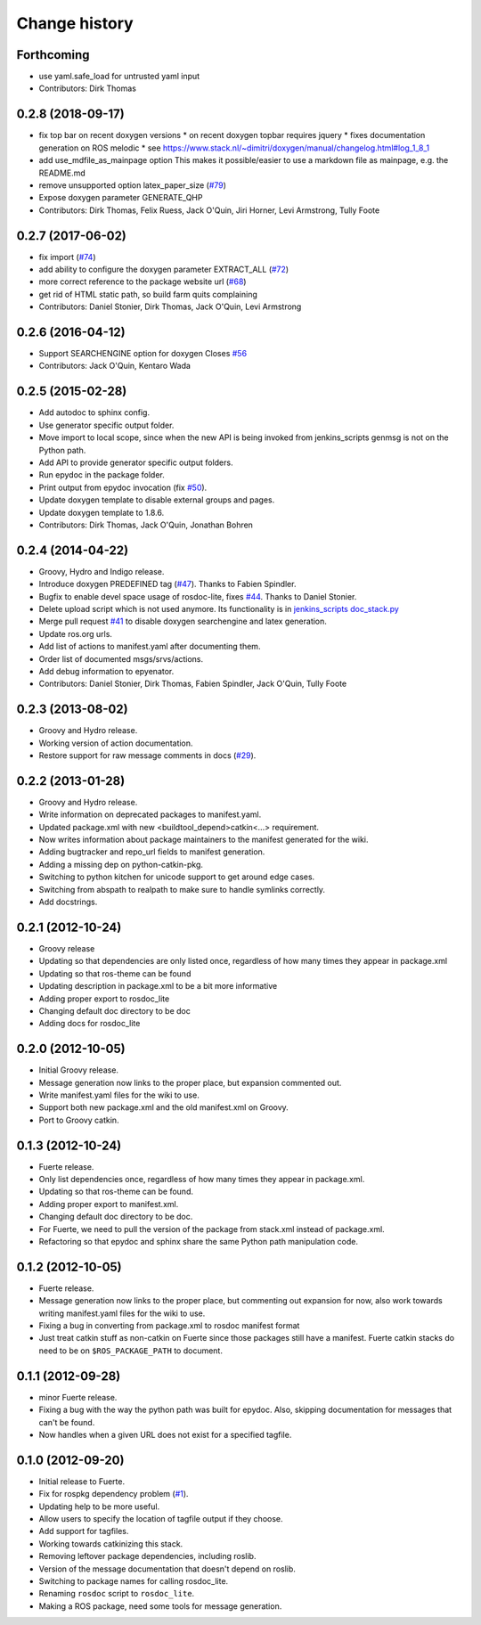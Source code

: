 Change history
==============

Forthcoming
-----------
* use yaml.safe_load for untrusted yaml input
* Contributors: Dirk Thomas

0.2.8 (2018-09-17)
------------------
* fix top bar on recent doxygen versions
  * on recent doxygen topbar requires jquery
  * fixes documentation generation on ROS melodic
  * see https://www.stack.nl/~dimitri/doxygen/manual/changelog.html#log_1_8_1
* add use_mdfile_as_mainpage option
  This makes it possible/easier to use a markdown file as mainpage, e.g. the README.md
* remove unsupported option latex_paper_size (`#79 <https://github.com/ros-infrastructure/rosdoc_lite/issues/79>`_)
* Expose doxygen parameter GENERATE_QHP
* Contributors: Dirk Thomas, Felix Ruess, Jack O'Quin, Jiri Horner, Levi Armstrong, Tully Foote

0.2.7 (2017-06-02)
------------------
* fix import (`#74 <https://github.com/ros-infrastructure/rosdoc_lite/issues/74>`_)
* add ability to configure the doxygen parameter EXTRACT_ALL (`#72 <https://github.com/ros-infrastructure/rosdoc_lite/issues/72>`_)
* more correct reference to the package website url (`#68 <https://github.com/ros-infrastructure/rosdoc_lite/issues/68>`_)
* get rid of HTML static path, so build farm quits complaining
* Contributors: Daniel Stonier, Dirk Thomas, Jack O'Quin, Levi Armstrong

0.2.6 (2016-04-12)
------------------
* Support SEARCHENGINE option for doxygen
  Closes `#56 <https://github.com/ros-infrastructure/rosdoc_lite/issues/56>`_
* Contributors: Jack O'Quin, Kentaro Wada

0.2.5 (2015-02-28)
------------------

* Add autodoc to sphinx config.
* Use generator specific output folder.
* Move import to local scope, since when the new API is being invoked
  from jenkins_scripts genmsg is not on the Python path.
* Add API to provide generator specific output folders.
* Run epydoc in the package folder.
* Print output from epydoc invocation (fix `#50
  <https://github.com/ros-infrastructure/rosdoc_lite/issues/50>`_).
* Update doxygen template to disable external groups and pages.
* Update doxygen template to 1.8.6.
* Contributors: Dirk Thomas, Jack O'Quin, Jonathan Bohren

0.2.4 (2014-04-22)
------------------

* Groovy, Hydro and Indigo release.
* Introduce doxygen PREDEFINED tag (`#47`_).  Thanks to Fabien
  Spindler.
* Bugfix to enable devel space usage of rosdoc-lite, fixes `#44
  <https://github.com/ros-infrastructure/rosdoc_lite/issues/44>`_.
  Thanks to Daniel Stonier.
* Delete upload script which is not used anymore.  Its functionality
  is in `jenkins_scripts doc_stack.py`_
* Merge pull request `#41
  <https://github.com/ros-infrastructure/rosdoc_lite/issues/41>`_ to
  disable doxygen searchengine and latex generation.
* Update ros.org urls.
* Add list of actions to manifest.yaml after documenting them.
* Order list of documented msgs/srvs/actions.
* Add debug information to epyenator.
* Contributors: Daniel Stonier, Dirk Thomas, Fabien Spindler, Jack O'Quin, Tully Foote

0.2.3 (2013-08-02)
------------------

* Groovy and Hydro release.
* Working version of action documentation.
* Restore support for raw message comments in docs (`#29`_).

0.2.2 (2013-01-28)
------------------

* Groovy and Hydro release.
* Write information on deprecated packages to manifest.yaml.
* Updated package.xml with new <buildtool_depend>catkin<...>
  requirement.
* Now writes information about package maintainers to the manifest
  generated for the wiki.
* Adding bugtracker and repo_url fields to manifest generation.
* Adding a missing dep on python-catkin-pkg.
* Switching to python kitchen for unicode support to get around edge
  cases.
* Switching from abspath to realpath to make sure to handle symlinks
  correctly.
* Add docstrings.

0.2.1 (2012-10-24)
------------------

* Groovy release
* Updating so that dependencies are only listed once, regardless of
  how many times they appear in package.xml
* Updating so that ros-theme can be found
* Updating description in package.xml to be a bit more informative
* Adding proper export to rosdoc_lite
* Changing default doc directory to be doc
* Adding docs for rosdoc_lite

0.2.0 (2012-10-05)
------------------

* Initial Groovy release.
* Message generation now links to the proper place, but expansion
  commented out.
* Write manifest.yaml files for the wiki to use.
* Support both new package.xml and the old manifest.xml on Groovy.
* Port to Groovy catkin.

0.1.3 (2012-10-24)
------------------

* Fuerte release.
* Only list dependencies once, regardless of how many times they
  appear in package.xml.
* Updating so that ros-theme can be found.
* Adding proper export to manifest.xml.
* Changing default doc directory to be doc.
* For Fuerte, we need to pull the version of the package from
  stack.xml instead of package.xml.
* Refactoring so that epydoc and sphinx share the same Python path
  manipulation code.

0.1.2 (2012-10-05)
------------------

* Fuerte release.
* Message generation now links to the proper place, but commenting out
  expansion for now, also work towards writing manifest.yaml files for
  the wiki to use.
* Fixing a bug in converting from package.xml to rosdoc manifest format
* Just treat catkin stuff as non-catkin on Fuerte since those packages
  still have a manifest.  Fuerte catkin stacks do need to be on
  ``$ROS_PACKAGE_PATH`` to document.

0.1.1 (2012-09-28)
------------------

* minor Fuerte release.
* Fixing a bug with the way the python path was built for
  epydoc. Also, skipping documentation for messages that can't be
  found.
* Now handles when a given URL does not exist for a specified tagfile.

0.1.0 (2012-09-20)
------------------

* Initial release to Fuerte.
* Fix for rospkg dependency problem (`#1`_).
* Updating help to be more useful.
* Allow users to specify the location of tagfile output if they choose.
* Add support for tagfiles.
* Working towards catkinizing this stack.
* Removing leftover package dependencies, including roslib.
* Version of the message documentation that doesn't depend on roslib.
* Switching to package names for calling rosdoc_lite.
* Renaming ``rosdoc`` script to ``rosdoc_lite``.
* Making a ROS package, need some tools for message generation.

.. _`jenkins_scripts doc_stack.py`:
   https://github.com/ros-infrastructure/jenkins_scripts/blob/master/doc_stack.py
.. _`#1`: https://github.com/ros-infrastructure/rosdoc_lite/issues/1
.. _`#29`: https://github.com/ros-infrastructure/rosdoc_lite/issues/29
.. _`#47`: https://github.com/ros-infrastructure/rosdoc_lite/issues/47
